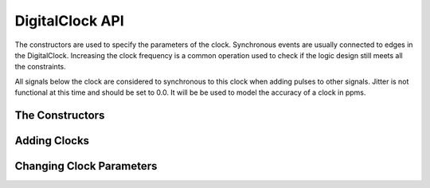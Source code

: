 DigitalClock API 
==========================

The constructors are used to specify the parameters of the clock. Synchronous 
events are usually connected to edges in the DigitalClock. Increasing the clock 
frequency is a common operation used to check if the logic design still meets 
all the constraints. 

All signals below the clock are considered to synchronous to this clock when 
adding pulses to other signals. Jitter is not functional at this time and 
should be set to 0.0.  It will be be used to model the accuracy of a clock 
in ppms. 

The Constructors
^^^^^^^^^^^^^^^^^^^^^^^^^^^

.. function :: DigitalClock(TimingAnalyzer taApp, String name, double freq,int dutyCycle,\
                    double riseTime,double fallTime,double jitter,\
                    double startDelay,String startState)

    The signal height and space above are set to the default values.


.. function :: DigitalClock(TimingAnalyzer taApp,String name,double freq,String startState)


    The rise time, fall time, start delay, duty cycle, signal height, and 
    space above are set to the default values.

Adding Clocks
^^^^^^^^^^^^^^^^^^^^^^^^^^^
    

.. function :: addDigitalClock(DigitalClock dclk)

    Adds a DigitalClock to this timing diagram. The DigitalClock instance is 
    required as the argument. :: 

        timDiagram.addDigitalClock(myClock)

.. function :: addDigitalClock(String name, double frequency, String startState)

    Adds a DigitalClock to this timing diagram. It creates a new instance of a 
    DigitalClock object.

    Returns a Digital Clock object. ::

        dclk = timDiagram.addDigitalClock("CLK25",25e6,"H")

.. function :: addDigitalClock(String name, double frequency, String startState, int dutyCycle) 

    Adds a DigitalClock to this timing diagram. It creates a new instance of a 
    DigitalClock object.

    Returns a Digital Clock object. ::

        dclk = timDiagram.addDigitalClock("CLK25",25e6,"H",40)

Changing Clock Parameters
^^^^^^^^^^^^^^^^^^^^^^^^^^
        
.. function :: setFrequency(double frequency)

    Set the Clock Frequency. This can be used to test faster clocks in systems 
    to see if the design meets the defined timing constraints. ::

         dclk.setFrequency(50e6)

.. function :: getFrequency() 

    Returns a double that equals the Clock Frequency. ::  

        currentFrequency = dclk.getFrequency()

.. function :: setDutyCycle(int dutycycle) 

    Set the Clock Duty Cycle. ::  

        dclk.setDutyCycle(40)

.. function :: getDutyCycle()

    Returns an integer that is the clock duty cycle. ::   

        dutyCycle = dclk.getDutyCycle()

.. function :: setJitter(double jitter)

    Set the Clock Jitter. This can be used to model the clock accuracy in ppms. 
    Currently, this is not functional and should be set to 0.0

.. function :: getJitter() 

    Returns a double that is the Clock Jitter. :: 

        clkJitter = dclk.getJitter()

.. function :: setStartDelay(double startDelay)

    Set the Clock Start Delay. This can be used to shift a clock in time, so 
    you can make a clock that is out of phase with another clock. A feature 
    coming will link the clocks together. ::

         dclk.setStartDelay(25.0e-9)

.. function :: getStartDelay()

    Returns a double that is the Clock Start Delay. ::

        startDelay = dclk.getStartDelay()
